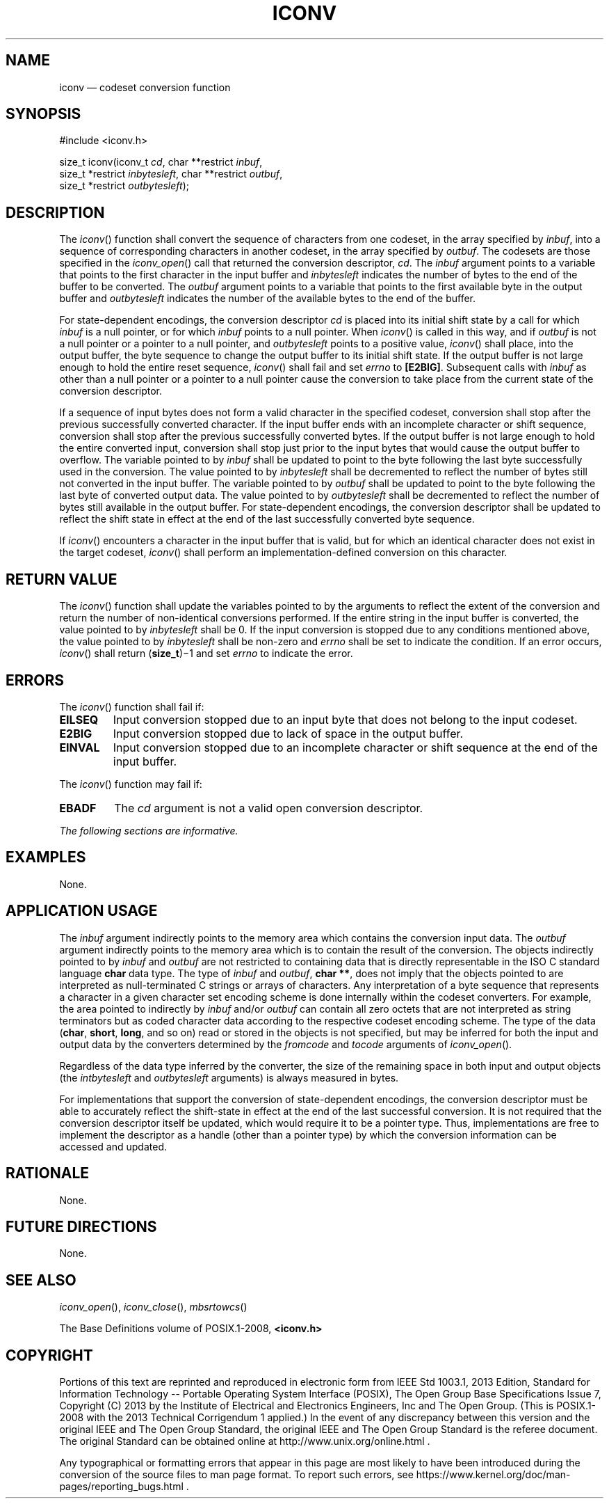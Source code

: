 '\" et
.TH ICONV "3" 2013 "IEEE/The Open Group" "POSIX Programmer's Manual"

.SH NAME
iconv
\(em codeset conversion function
.SH SYNOPSIS
.LP
.nf
#include <iconv.h>
.P
size_t iconv(iconv_t \fIcd\fP, char **restrict \fIinbuf\fP,
    size_t *restrict \fIinbytesleft\fP, char **restrict \fIoutbuf\fP,
    size_t *restrict \fIoutbytesleft\fP);
.fi
.SH DESCRIPTION
The
\fIiconv\fR()
function shall convert the sequence of characters from one codeset,
in the array specified by
.IR inbuf ,
into a sequence of corresponding characters in another codeset, in the
array specified by
.IR outbuf .
The codesets are those specified in the
\fIiconv_open\fR()
call that returned the conversion descriptor,
.IR cd .
The
.IR inbuf
argument points to a variable that points to the first character in the
input buffer and
.IR inbytesleft
indicates the number of bytes to the end of the buffer to be
converted. The
.IR outbuf
argument points to a variable that points to the first available byte
in the output buffer and
.IR outbytesleft
indicates the number of the available bytes to the end of the buffer.
.P
For state-dependent encodings, the conversion descriptor
.IR cd
is placed into its initial shift state by a call for which
.IR inbuf
is a null pointer, or for which
.IR inbuf
points to a null pointer. When
\fIiconv\fR()
is called in this way, and if
.IR outbuf
is not a null pointer or a pointer to a null pointer, and
.IR outbytesleft
points to a positive value,
\fIiconv\fR()
shall place, into the output buffer, the byte sequence to change the
output buffer to its initial shift state. If the output buffer is not
large enough to hold the entire reset sequence,
\fIiconv\fR()
shall fail and set
.IR errno
to
.BR [E2BIG] .
Subsequent calls with
.IR inbuf
as other than a null pointer or a pointer to a null pointer cause the
conversion to take place from the current state of the conversion
descriptor.
.P
If a sequence of input bytes does not form a valid character in the
specified codeset, conversion shall stop after the previous
successfully converted character. If the input buffer ends with an
incomplete character or shift sequence, conversion shall stop after the
previous successfully converted bytes. If the output buffer is not
large enough to hold the entire converted input, conversion shall stop
just prior to the input bytes that would cause the output buffer to
overflow. The variable pointed to by
.IR inbuf
shall be updated to point to the byte following the last byte
successfully used in the conversion. The value pointed to by
.IR inbytesleft
shall be decremented to reflect the number of bytes still not converted
in the input buffer. The variable pointed to by
.IR outbuf
shall be updated to point to the byte following the last byte of
converted output data. The value pointed to by
.IR outbytesleft
shall be decremented to reflect the number of bytes still available in
the output buffer. For state-dependent encodings, the conversion
descriptor shall be updated
to reflect the shift state in effect at the end of the last
successfully converted byte sequence.
.P
If
\fIiconv\fR()
encounters a character in the input buffer that is valid, but for which
an identical character does not exist in the target codeset,
\fIiconv\fR()
shall perform an implementation-defined conversion on this character.
.SH "RETURN VALUE"
The
\fIiconv\fR()
function shall update the variables pointed to by the arguments to
reflect the extent of the conversion and return the number of
non-identical conversions performed. If the entire string in the input
buffer is converted, the value pointed to by
.IR inbytesleft
shall be 0. If the input conversion is stopped due to any conditions
mentioned above, the value pointed to by
.IR inbytesleft
shall be non-zero and
.IR errno
shall be set to indicate the condition. If an error occurs,
\fIiconv\fR()
shall return (\fBsize_t\fP)\(mi1 and set
.IR errno
to indicate the error.
.SH ERRORS
The
\fIiconv\fR()
function shall fail if:
.TP
.BR EILSEQ
Input conversion stopped due to an input byte that does not belong to
the input codeset.
.TP
.BR E2BIG
Input conversion stopped due to lack of space in the output buffer.
.TP
.BR EINVAL
Input conversion stopped due to an incomplete character or shift
sequence at the end of the input buffer.
.P
The
\fIiconv\fR()
function may fail if:
.TP
.BR EBADF
The
.IR cd
argument is not a valid open conversion descriptor.
.LP
.IR "The following sections are informative."
.SH EXAMPLES
None.
.SH "APPLICATION USAGE"
The
.IR inbuf
argument indirectly points to the memory area which contains the
conversion input data. The
.IR outbuf
argument indirectly points to the memory area which is to contain the
result of the conversion. The objects indirectly pointed to by
.IR inbuf
and
.IR outbuf
are not restricted to containing data that is directly representable in
the ISO\ C standard language
.BR char
data type. The type of
.IR inbuf
and
.IR outbuf ,
.BR "char **" ,
does not imply that the objects pointed to are interpreted as
null-terminated C strings or arrays of characters. Any interpretation
of a byte sequence that represents a character in a given character set
encoding scheme is done internally within the codeset converters. For
example, the area pointed to indirectly by
.IR inbuf
and/or
.IR outbuf
can contain all zero octets that are not interpreted as string
terminators but as coded character data according to the respective
codeset encoding scheme. The type of the data (\c
.BR char ,
.BR short ,
.BR long ,
and so on) read or stored in the objects is not specified, but may be
inferred for both the input and output data by the converters
determined by the
.IR fromcode
and
.IR tocode
arguments of
\fIiconv_open\fR().
.P
Regardless of the data type inferred by the converter, the size of the
remaining space in both input and output objects (the
.IR intbytesleft
and
.IR outbytesleft
arguments) is always measured in bytes.
.P
For implementations that support the conversion of state-dependent
encodings, the conversion descriptor must be able to accurately reflect
the shift-state in effect at the end of the last successful
conversion. It is not required that the conversion descriptor itself
be updated, which would require it to be a pointer type. Thus,
implementations are free to implement the descriptor as a handle (other
than a pointer type) by which the conversion information can be
accessed and updated.
.SH RATIONALE
None.
.SH "FUTURE DIRECTIONS"
None.
.SH "SEE ALSO"
.IR "\fIiconv_open\fR\^(\|)",
.IR "\fIiconv_close\fR\^(\|)",
.IR "\fImbsrtowcs\fR\^(\|)"
.P
The Base Definitions volume of POSIX.1\(hy2008,
.IR "\fB<iconv.h>\fP"
.SH COPYRIGHT
Portions of this text are reprinted and reproduced in electronic form
from IEEE Std 1003.1, 2013 Edition, Standard for Information Technology
-- Portable Operating System Interface (POSIX), The Open Group Base
Specifications Issue 7, Copyright (C) 2013 by the Institute of
Electrical and Electronics Engineers, Inc and The Open Group.
(This is POSIX.1-2008 with the 2013 Technical Corrigendum 1 applied.) In the
event of any discrepancy between this version and the original IEEE and
The Open Group Standard, the original IEEE and The Open Group Standard
is the referee document. The original Standard can be obtained online at
http://www.unix.org/online.html .

Any typographical or formatting errors that appear
in this page are most likely
to have been introduced during the conversion of the source files to
man page format. To report such errors, see
https://www.kernel.org/doc/man-pages/reporting_bugs.html .
